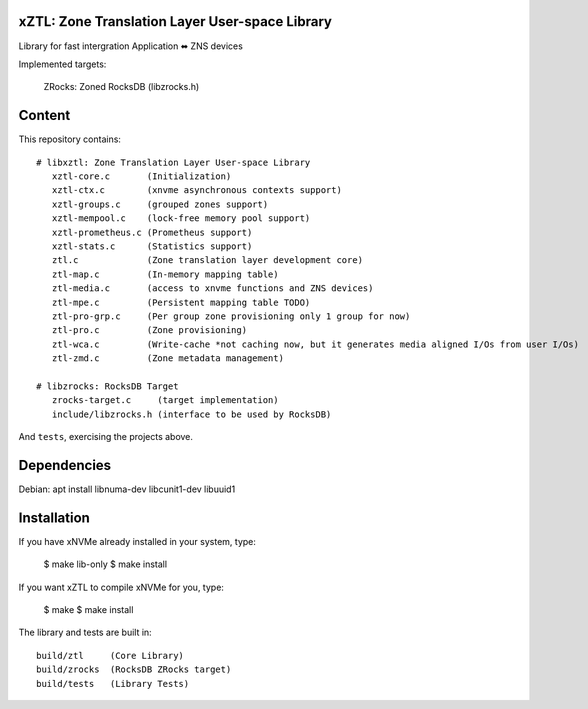 xZTL: Zone Translation Layer User-space Library
======

Library for fast intergration Application ⬌ ZNS devices

Implemented targets:

  ZRocks: Zoned RocksDB (libzrocks.h)


Content
=======

This repository contains::

  # libxztl: Zone Translation Layer User-space Library
     xztl-core.c       (Initialization)
     xztl-ctx.c        (xnvme asynchronous contexts support)
     xztl-groups.c     (grouped zones support)
     xztl-mempool.c    (lock-free memory pool support)
     xztl-prometheus.c (Prometheus support)
     xztl-stats.c      (Statistics support)
     ztl.c	       (Zone translation layer development core)
     ztl-map.c         (In-memory mapping table)
     ztl-media.c       (access to xnvme functions and ZNS devices)
     ztl-mpe.c         (Persistent mapping table TODO)
     ztl-pro-grp.c     (Per group zone provisioning only 1 group for now)
     ztl-pro.c         (Zone provisioning)
     ztl-wca.c         (Write-cache *not caching now, but it generates media aligned I/Os from user I/Os)
     ztl-zmd.c         (Zone metadata management)

  # libzrocks: RocksDB Target
     zrocks-target.c     (target implementation)
     include/libzrocks.h (interface to be used by RocksDB)

And ``tests``, exercising the projects above.

Dependencies
============

Debian: apt install libnuma-dev libcunit1-dev libuuid1

Installation
============

If you have xNVMe already installed in your system, type:

  $ make lib-only
  $ make install

If you want xZTL to compile xNVMe for you, type:

  $ make
  $ make install

The library and tests are built in::

  build/ztl     (Core Library)
  build/zrocks  (RocksDB ZRocks target)
  build/tests   (Library Tests)
